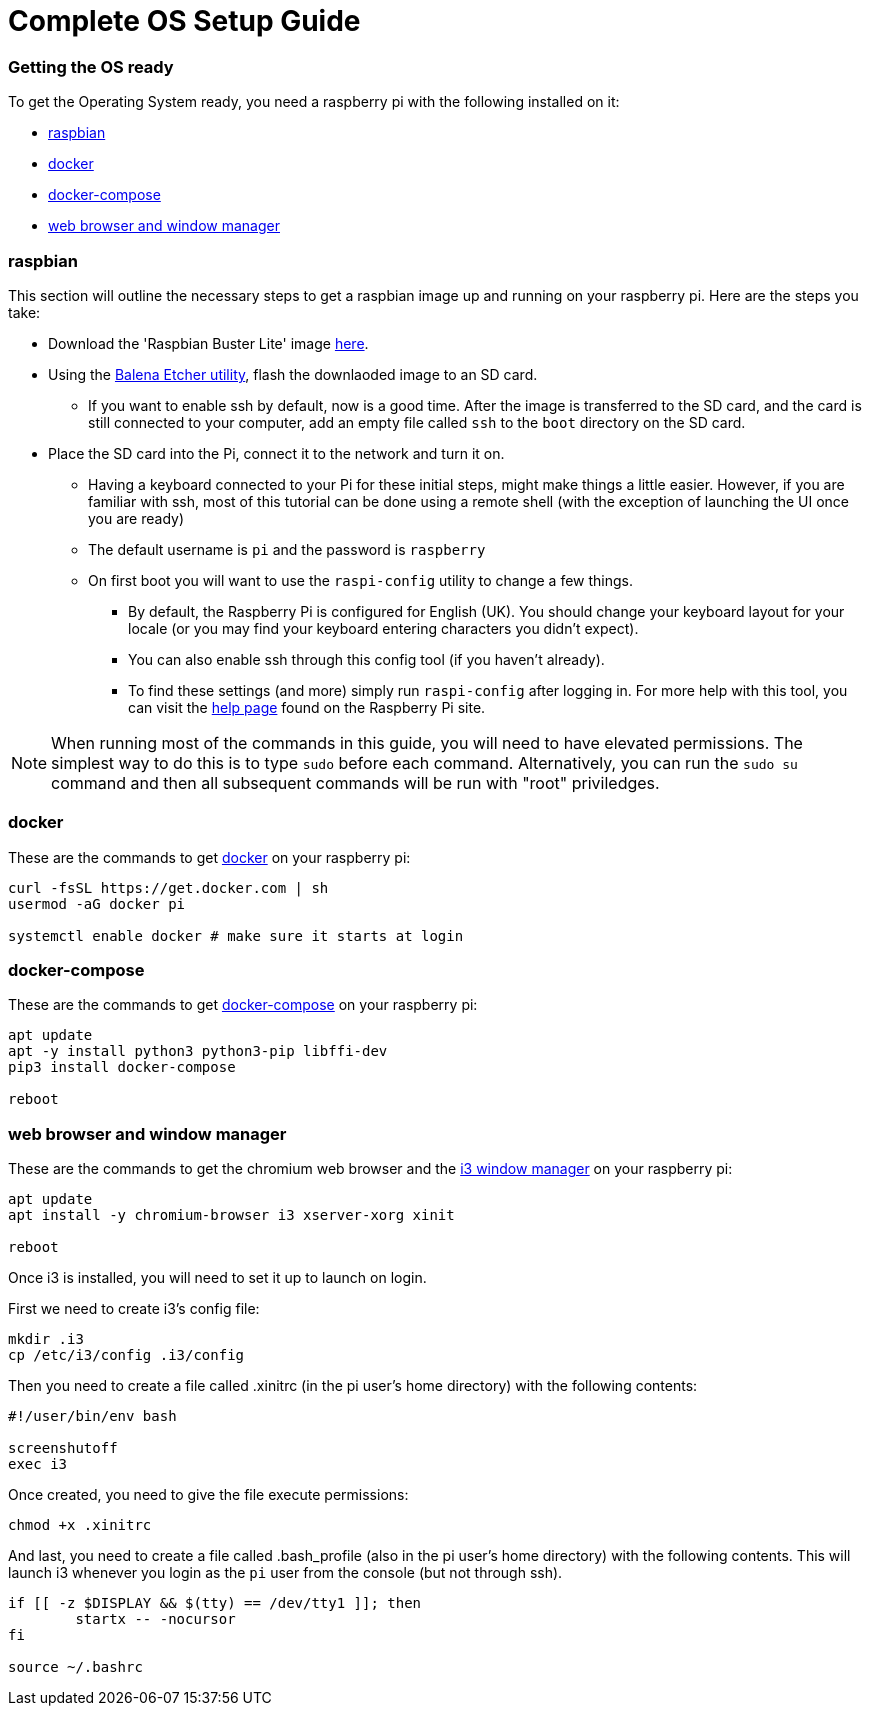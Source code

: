 = Complete OS Setup Guide

=== Getting the OS ready

To get the Operating System ready, you need a raspberry pi with the following installed on it:

* xref:OS.adoc#_raspbian[raspbian]
* xref:OS.adoc#_docker[docker]
* xref:OS.adoc#_docker_compose[docker-compose]
* xref:OS.adoc#_web_browser[web browser and window manager]

=== raspbian
This section will outline the necessary steps to get a raspbian image up and running on your raspberry pi. Here are the steps you take:

* Download the 'Raspbian Buster Lite' image https://www.raspberrypi.org/downloads/raspbian/[here].
* Using the https://www.balena.io/etcher/[Balena Etcher utility], flash the downlaoded image to an SD card.
** If you want to enable ssh by default, now is a good time.  After the image is transferred to the SD card, and the card is still connected to your computer, add an empty file called `+ssh+` to the `+boot+` directory on the SD card.
* Place the SD card into the Pi, connect it to the network and turn it on.
** Having a keyboard connected to your Pi for these initial steps, might make things a little easier.  However, if you are familiar with ssh, most of this tutorial can be done using a remote shell (with the exception of launching the UI once you are ready)
** The default username is `+pi+` and the password is `+raspberry+`
** On first boot you will want to use the `+raspi-config+` utility to change a few things.
*** By default, the Raspberry Pi is configured for English (UK). You should change your keyboard layout for your locale (or you may find your keyboard entering characters you didn't expect).
*** You can also enable ssh through this config tool (if you haven't already).  
*** To find these settings (and more) simply run `+raspi-config+` after logging in.  For more help with this tool, you can visit the https://www.raspberrypi.org/documentation/configuration/raspi-config.md[help page] found on the Raspberry Pi site.

NOTE: When running most of the commands in this guide, you will need to have elevated permissions.  The simplest way to do this is to type `+sudo+` before each command. Alternatively, you can run the `+sudo su+` command and then all subsequent commands will be run with "root" priviledges.

=== docker
These are the commands to get https://www.docker.com/why-docker[docker] on your raspberry pi: 

[source,bash]
----
curl -fsSL https://get.docker.com | sh
usermod -aG docker pi

systemctl enable docker # make sure it starts at login
----

=== docker-compose

These are the commands to get https://docs.docker.com/compose/[docker-compose] on your raspberry pi:

[source,bash]
----
apt update
apt -y install python3 python3-pip libffi-dev
pip3 install docker-compose

reboot
----

=== web browser and window manager

These are the commands to get the chromium web browser and the https://i3wm.org/[i3 window manager] on your raspberry pi:

[source,bash]
----
apt update
apt install -y chromium-browser i3 xserver-xorg xinit

reboot
----

Once i3 is installed, you will need to set it up to launch on login.  

First we need to create i3's config file:

[source,bash]
----
mkdir .i3
cp /etc/i3/config .i3/config
----

Then you need to create a file called .xinitrc (in the pi user's home directory) with the following contents:

----
#!/user/bin/env bash

screenshutoff
exec i3
----

Once created, you need to give the file execute permissions:


[source, bash]
----
chmod +x .xinitrc
----

And last, you need to create a file called .bash_profile (also in the pi user's home directory) with the following contents.  This will launch i3 whenever you login as the `+pi+` user from the console (but not through ssh).

----
if [[ -z $DISPLAY && $(tty) == /dev/tty1 ]]; then
        startx -- -nocursor
fi

source ~/.bashrc

----